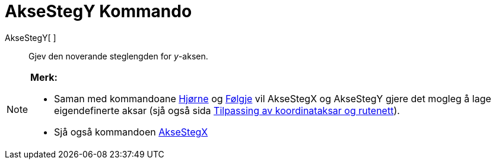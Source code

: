 = AkseStegY Kommando
:page-en: commands/AxisStepY
ifdef::env-github[:imagesdir: /nn/modules/ROOT/assets/images]

AkseStegY[ ]::
  Gjev den noverande steglengden for _y_-aksen.

[NOTE]
====

*Merk:*

* Saman med kommandoane xref:/commands/Hjørne.adoc[Hjørne] og xref:/commands/Følgje.adoc[Følgje] vil AkseStegX og
AkseStegY gjere det mogleg å lage eigendefinerte aksar (sjå også sida
xref:/Innstillingar_for_grafikkfeltet.adoc[Tilpassing av koordinataksar og rutenett]).
* Sjå også kommandoen xref:/commands/AkseStegX.adoc[AkseStegX]
====
